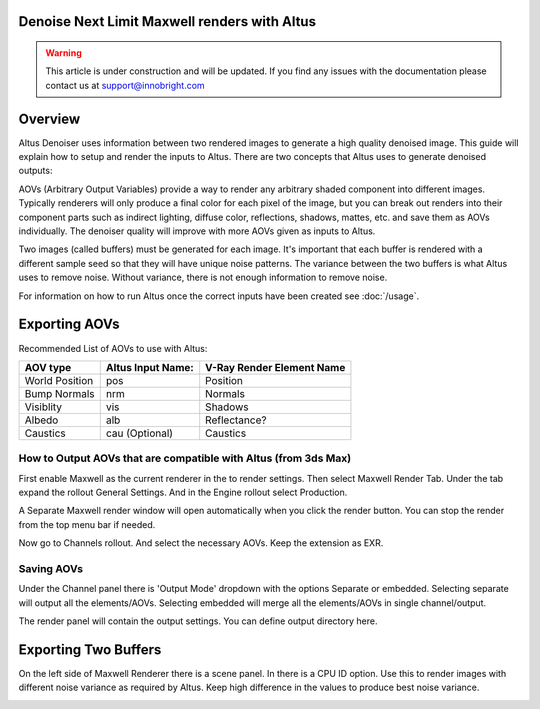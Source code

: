 Denoise Next Limit Maxwell renders with Altus
---------------------------------------------

.. warning::

    This article is under construction and will be updated.  If you find any issues with the documentation please contact us at support@innobright.com


Overview
----------

Altus Denoiser uses information between two rendered images to generate a high quality denoised image. This guide will explain how to setup and render the inputs to Altus. There are two concepts that Altus uses to generate denoised outputs:

AOVs (Arbitrary Output Variables) provide a way to render any arbitrary shaded component into different images. Typically renderers will only produce a final color for each pixel of the image, but you can break out renders into their component parts such as indirect lighting, diffuse color, reflections, shadows, mattes, etc. and save them as AOVs individually. The denoiser quality will improve with more AOVs given as inputs to Altus.

Two images (called buffers) must be generated for each image. It's important that each buffer is rendered with a different sample seed so that they will have unique noise patterns. The variance between the two buffers is what Altus uses to remove noise. Without variance, there is not enough information to remove noise.

For information on how to run Altus once the correct inputs have been created see :doc:`/usage`.


Exporting AOVs
-----------------

Recommended List of AOVs to use with Altus:

+----------------+-----------------------+-------------------------------+
| **AOV type**   | **Altus Input Name:** | **V-Ray Render Element Name** |
+================+=======================+===============================+
| World Position | pos                   | Position                      |
+----------------+-----------------------+-------------------------------+
| Bump Normals   | nrm                   | Normals                       |
+----------------+-----------------------+-------------------------------+
| Visiblity      | vis                   | Shadows                       |
+----------------+-----------------------+-------------------------------+
| Albedo         | alb                   | Reflectance?                  |
+----------------+-----------------------+-------------------------------+
| Caustics       | cau (Optional)        | Caustics                      |
+----------------+-----------------------+-------------------------------+


How to Output AOVs that are compatible with Altus (from 3ds Max)
################################################################

First enable Maxwell as the current renderer in the to render settings.  Then select Maxwell Render Tab. Under the tab expand the rollout General Settings. And in the Engine rollout select Production. 

.. image:: ./maxwell/01.JPG
   :scale: 100 %
   :align: center

A Separate Maxwell render window will open automatically when you click the render button.  You can stop the render from the top menu bar if needed. 

.. image:: ./maxwell/02.JPG
   :scale: 100 %
   :align: center

Now go to Channels rollout. And select the necessary AOVs. Keep the extension as EXR. 

.. image:: ./maxwell/05.JPG
   :scale: 120 %
   :align: center

Saving AOVs
###########

Under the Channel panel there is 'Output Mode' dropdown with the options Separate or embedded.  Selecting separate will output all the elements/AOVs.  Selecting embedded will merge all the elements/AOVs in single channel/output.

The render panel will contain the output settings.  You can define output directory here.

.. image:: ./maxwell/04.JPG
   :scale: 120 %
   :align: center

Exporting Two Buffers
----------------------

On the left side of Maxwell Renderer there is a scene panel.  In there is a CPU ID option. Use this to render images with different noise variance as required by Altus. Keep high difference in the values to produce best noise variance. 

.. image:: ./maxwell/03.JPG
   :scale: 120 %
   :align: center

